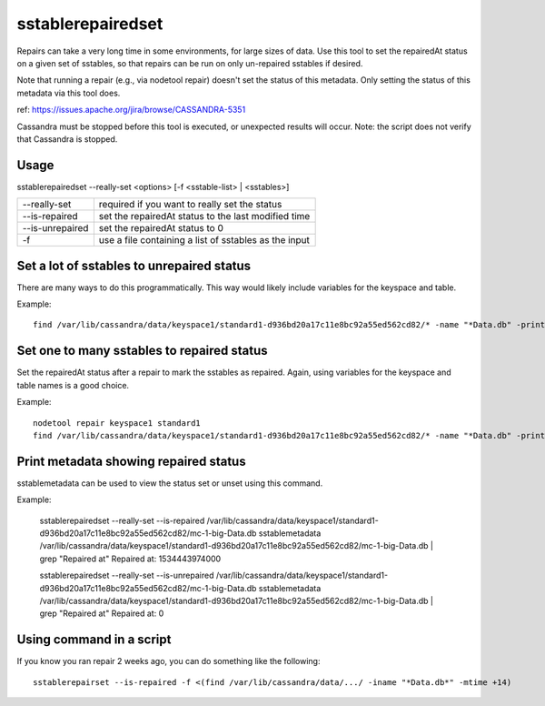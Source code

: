 .. Licensed to the Apache Software Foundation (ASF) under one
.. or more contributor license agreements.  See the NOTICE file
.. distributed with this work for additional information
.. regarding copyright ownership.  The ASF licenses this file
.. to you under the Apache License, Version 2.0 (the
.. "License"); you may not use this file except in compliance
.. with the License.  You may obtain a copy of the License at
..
..     http://www.apache.org/licenses/LICENSE-2.0
..
.. Unless required by applicable law or agreed to in writing, software
.. distributed under the License is distributed on an "AS IS" BASIS,
.. WITHOUT WARRANTIES OR CONDITIONS OF ANY KIND, either express or implied.
.. See the License for the specific language governing permissions and
.. limitations under the License.

sstablerepairedset
------------------

Repairs can take a very long time in some environments, for large sizes of data. Use this tool to set the repairedAt status on a given set of sstables, so that repairs can be run on only un-repaired sstables if desired.

Note that running a repair (e.g., via nodetool repair) doesn't set the status of this metadata. Only setting the status of this metadata via this tool does.

ref: https://issues.apache.org/jira/browse/CASSANDRA-5351

Cassandra must be stopped before this tool is executed, or unexpected results will occur. Note: the script does not verify that Cassandra is stopped.

Usage
^^^^^
sstablerepairedset --really-set <options> [-f <sstable-list> | <sstables>]

===================================                   ================================================================================
--really-set                                          required if you want to really set the status
--is-repaired                                         set the repairedAt status to the last modified time
--is-unrepaired                                       set the repairedAt status to 0
-f                                                    use a file containing a list of sstables as the input
===================================                   ================================================================================

Set a lot of sstables to unrepaired status
^^^^^^^^^^^^^^^^^^^^^^^^^^^^^^^^^^^^^^^^^^

There are many ways to do this programmatically. This way would likely include variables for the keyspace and table.

Example::

    find /var/lib/cassandra/data/keyspace1/standard1-d936bd20a17c11e8bc92a55ed562cd82/* -name "*Data.db" -print0 | xargs -0 -I % sstablerepairedset --really-set --is-unrepaired %

Set one to many sstables to repaired status
^^^^^^^^^^^^^^^^^^^^^^^^^^^^^^^^^^^^^^^^^^^

Set the repairedAt status after a repair to mark the sstables as repaired. Again, using variables for the keyspace and table names is a good choice.

Example::

    nodetool repair keyspace1 standard1
    find /var/lib/cassandra/data/keyspace1/standard1-d936bd20a17c11e8bc92a55ed562cd82/* -name "*Data.db" -print0 | xargs -0 -I % sstablerepairedset --really-set --is-repaired %

Print metadata showing repaired status
^^^^^^^^^^^^^^^^^^^^^^^^^^^^^^^^^^^^^^

sstablemetadata can be used to view the status set or unset using this command.

Example:

    sstablerepairedset --really-set --is-repaired /var/lib/cassandra/data/keyspace1/standard1-d936bd20a17c11e8bc92a55ed562cd82/mc-1-big-Data.db
    sstablemetadata /var/lib/cassandra/data/keyspace1/standard1-d936bd20a17c11e8bc92a55ed562cd82/mc-1-big-Data.db | grep "Repaired at"
    Repaired at: 1534443974000

    sstablerepairedset --really-set --is-unrepaired /var/lib/cassandra/data/keyspace1/standard1-d936bd20a17c11e8bc92a55ed562cd82/mc-1-big-Data.db
    sstablemetadata /var/lib/cassandra/data/keyspace1/standard1-d936bd20a17c11e8bc92a55ed562cd82/mc-1-big-Data.db | grep "Repaired at"
    Repaired at: 0

Using command in a script
^^^^^^^^^^^^^^^^^^^^^^^^^

If you know you ran repair 2 weeks ago, you can do something like the following::

    sstablerepairset --is-repaired -f <(find /var/lib/cassandra/data/.../ -iname "*Data.db*" -mtime +14)

